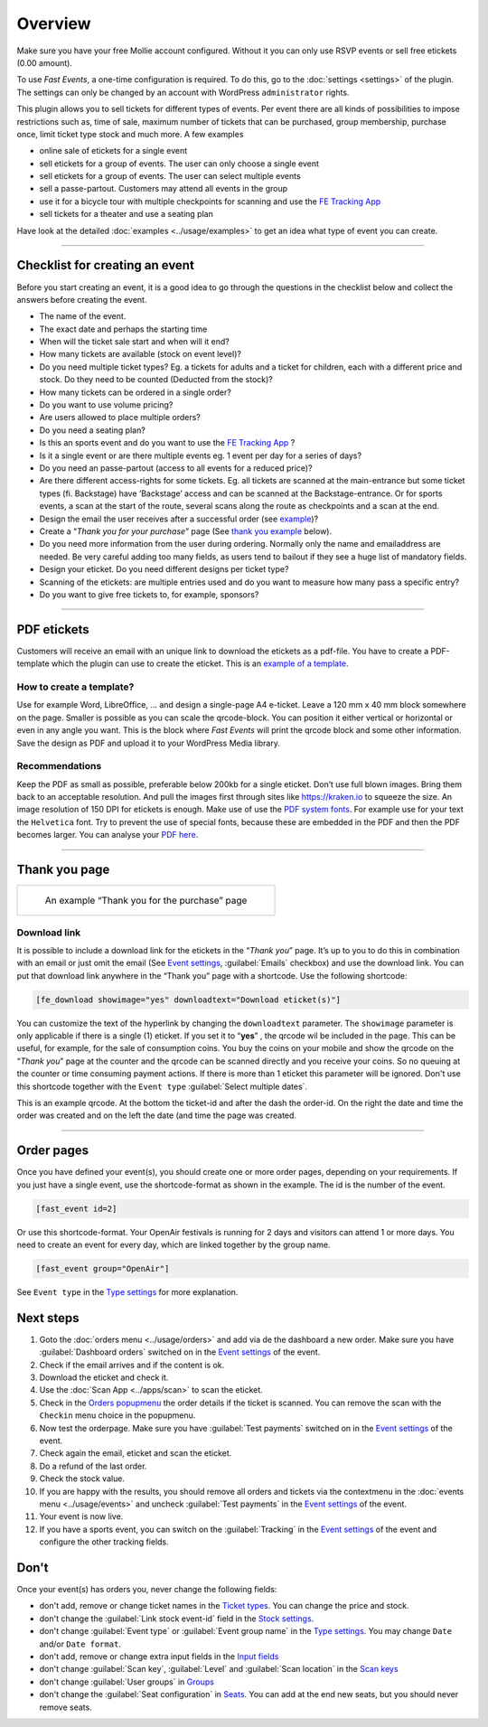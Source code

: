 Overview
************
Make sure you have your free Mollie account configured. Without it you can only use RSVP events or sell free etickets (0.00 amount).

.. image:: ../_static/images/getting-started/Mollie.png
   :target: https://my.mollie.com/dashboard/signup/5835294
   :alt: Mollie

To use *Fast Events*, a one-time configuration is required. To do this, go to the :doc:`settings <settings>` of the plugin.
The settings can only be changed by an account with WordPress ``administrator`` rights.

This plugin allows you to sell tickets for different types of events. Per event there are all kinds of possibilities to impose restrictions such as,
time of sale, maximum number of tickets that can be purchased, group membership, purchase once, limit ticket type stock and much more. A few examples

- online sale of etickets for a single event
- sell etickets for a group of events. The user can only choose a single event
- sell etickets for a group of events. The user can select multiple events
- sell a passe-partout. Customers may attend all events in the group
- use it for a bicycle tour with multiple checkpoints for scanning and use the `FE Tracking App <https://fe-tracking.fast-events.eu/>`_
- sell tickets for a theater and use a seating plan

Have look at the detailed :doc:`examples <../usage/examples>` to get an idea what type of event you can create.

----

Checklist for creating an event
-------------------------------
Before you start creating an event, it is a good idea to go through the questions in the checklist below and collect the answers before creating the event.

- The name of the event.
- The exact date and perhaps the starting time
- When will the ticket sale start and when will it end?
- How many tickets are available (stock on event level)?
- Do you need multiple ticket types? Eg. a tickets for adults and a ticket for children, each with a different price and stock. Do they need to be counted (Deducted from the stock)?
- How many tickets can be ordered in a single order?
- Do you want to use volume pricing?
- Are users allowed to place multiple orders?
- Do you need a seating plan?
- Is this an sports event and do you want to use the `FE Tracking App <https://fe-tracking.fast-events.eu/>`_ ?
- Is it a single event or are there multiple events eg. 1 event per day for a series of days?
- Do you need an passe-partout (access to all events for a reduced price)?
- Are there different access-rights for some tickets. Eg. all tickets are scanned at the main-entrance but some ticket types (fi. Backstage) have ‘Backstage’
  access and can be scanned at the Backstage-entrance. Or for sports events, a scan at the start of the route, several scans along the route as checkpoints and a scan at the end.
- Design the email the user receives after a successful order (see `example <../usage/events.html#email-body>`_)?
- Create a “*Thank you for your purchase*” page (See `thank you example <#thank-you-page>`_ below).
- Do you need more information from the user during ordering. Normally only the name and emailaddress are needed.
  Be very careful adding too many fields, as users tend to bailout if they see a huge list of mandatory fields.
- Design your eticket. Do you need different designs per ticket type?
- Scanning of the etickets: are multiple entries used and do you want to measure how many pass a specific entry?
- Do you want to give free tickets to, for example, sponsors?

----

PDF etickets
------------
Customers will receive an email with an unique link to download the etickets as a pdf-file. You have to create a PDF-template which the plugin can use to create the eticket.
This is an `example of a template <../_static/pdf/Vinyl-template.pdf>`_.

How to create a template?
^^^^^^^^^^^^^^^^^^^^^^^^^
Use for example Word, LibreOffice, … and design a single-page A4 e-ticket.
Leave a 120 mm x 40 mm block somewhere on the page. Smaller is possible as you can scale the qrcode-block. You can position it either vertical or horizontal or even in any angle you want.
This is the block where *Fast Events* will print the qrcode block and some other information. Save the design as PDF and upload it to your WordPress Media library.

Recommendations
^^^^^^^^^^^^^^^
Keep the PDF as small as possible, preferable below 200kb for a single eticket. Don’t use full blown images.
Bring them back to an acceptable resolution. And pull the images first through sites like https://kraken.io to squeeze the size.
An image resolution of 150 DPI for etickets is enough.
Make use of use the `PDF system fonts <https://kbpdfstudio.qoppa.com/standard-14-pdf-fonts/>`_.
For example use for your text the ``Helvetica`` font. Try to prevent the use of special fonts, because these are embedded in the PDF and then the PDF becomes larger.
You can analyse your `PDF here <http://pdf-analyser.edpsciences.org/>`_.

----

Thank you page
--------------

.. list-table::

    * - .. figure:: ../_static/images/getting-started/Thank-you.png
           :target: ../_static/images/getting-started/Thank-you.png
           :alt: Example thank you page
           
           An example “Thank you for the purchase” page

Download link
^^^^^^^^^^^^^

It is possible to include a download link for the etickets in the “*Thank you*” page.
It’s up to you to do this in combination with an email or just omit the email
(See `Event settings <../usage/events.html#event-settings>`_, :guilabel:`Emails` checkbox)
and use the download link. You can put that download link anywhere in the “Thank you” page with a shortcode. Use the following shortcode:

.. code-block:: text

   [fe_download showimage="yes" downloadtext="Download eticket(s)"]

You can customize the text of the hyperlink by changing the ``downloadtext`` parameter. The ``showimage`` parameter is only applicable if there is a single (1) eticket.
If you set it to “**yes**” , the qrcode wil be included in the page. This can be useful, for example, for the sale of consumption coins.
You buy the coins on your mobile and show the qrcode on the “*Thank you*” page at the counter and the qrcode can be scanned directly and you receive your coins.
So no queuing at the counter or time consuming payment actions. If there is more than 1 eticket this parameter will be ignored.
Don't use this shortcode together with the ``Event type`` :guilabel:`Select multiple dates`.

.. image:: ../_static/images/getting-started/Qrcode-example.png
   :align: left
   :alt: Qrcode example
       
This is an example qrcode. At the bottom the ticket-id and after the dash the order-id. On the right the date and time the order was created and on
the left the date (and time the page was created.

.. raw:: html

   <div style="clear:both"></div>


----

Order pages
-----------

.. image:: ../_static/images/getting-started/Order-example-1.png
   :align: right
   :scale: 50%
   :alt: Order example with event id
       
Once you have defined your event(s), you should create one or more order pages, depending on your requirements.
If you just have a single event, use the shortcode-format as shown in the example. The id is the number of the event.

.. code-block:: text

   [fast_event id=2]

.. raw:: html

   <div style="clear:both"></div>


.. image:: ../_static/images/getting-started/Order-example-2.png
   :align: left
   :scale: 50%
   :alt: Order example with grouping
       
Or use this shortcode-format. Your OpenAir festivals is running for 2 days and visitors can attend 1 or more days.
You need to create an event for every day, which are linked together by the group name.

.. code-block:: text

   [fast_event group="OpenAir"]


See ``Event type`` in the `Type settings <../usage/events.html#type>`_ for more explanation.

.. raw:: html

   <div style="clear:both"></div>

Next steps
----------
#. Goto the :doc:`orders menu <../usage/orders>` and add via de the dashboard a new order.
   Make sure you have :guilabel:`Dashboard orders` switched on in the `Event settings <../usage/events.html#event-settings>`_ of the event.
#. Check if the email arrives and if the content is ok.
#. Download the eticket and check it.
#. Use the :doc:`Scan App <../apps/scan>` to scan the eticket.
#. Check in the `Orders popupmenu <../usage/orders.html#orders-popupmenu>`_ the order details if the ticket is scanned.
   You can remove the scan with the ``Checkin`` menu choice in the popupmenu.
#. Now test the orderpage. Make sure you have :guilabel:`Test payments` switched on in the `Event settings <../usage/events.html#event-settings>`__ of the event.
#. Check again the email, eticket and scan the eticket.
#. Do a refund of the last order.
#. Check the stock value.
#. If you are happy with the results, you should remove all orders and tickets via the contextmenu in the
   :doc:`events menu <../usage/events>` and uncheck :guilabel:`Test payments` in the `Event settings <../usage/events.html#event-settings>`__ of the event.
#. Your event is now live.
#. If you have a sports event, you can switch on the :guilabel:`Tracking` in the `Event settings <../usage/events.html#event-settings>`__
   of the event and configure the other tracking fields.

Don't
-----
Once your event(s) has orders you, never change the following fields:

- don't add, remove or change ticket names in the `Ticket types <../usage/events.html#ticket-types>`_. You can change the price and stock.
- don't change the :guilabel:`Link stock event-id` field in the `Stock settings <../usage/events.html#stock>`_.
- don't change :guilabel:`Event type` or :guilabel:`Event group name` in the `Type settings <../usage/events.html#type>`_.
  You may change ``Date`` and/or ``Date format``.
- don't add, remove or change extra input fields in the `Input fields <../usage/events.html#input-fields>`_
- don't change :guilabel:`Scan key`, :guilabel:`Level` and :guilabel:`Scan location` in the `Scan keys <../usage/events.html#scan-keys>`_
- don't change :guilabel:`User groups` in `Groups <../usage/events.html#groups>`_
- don't change the :guilabel:`Seat configuration` in `Seats <../usage/events.html#seats>`_.
  You can add at the end new seats, but you should never remove seats.
